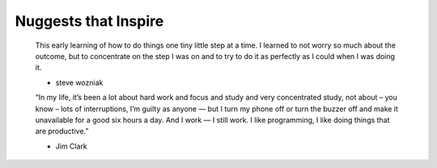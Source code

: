 +++++++++++++++++
Nuggests that Inspire
+++++++++++++++++


    This early learning of how to do things one tiny little step at a time. I
    learned to not worry so much about the outcome, but to concentrate on the step
    I was on and to try to do it as perfectly as I could when I was doing it.

    - steve wozniak


    “In my life, it’s been a lot about hard work and focus and study and very
    concentrated study, not about – you know – lots of interruptions, I’m guilty
    as anyone — but I turn my phone off or turn the buzzer off and make it
    unavailable for a good six hours a day. And I work — I still work. I like
    programming, I like doing things that are productive.”

    - Jim Clark
